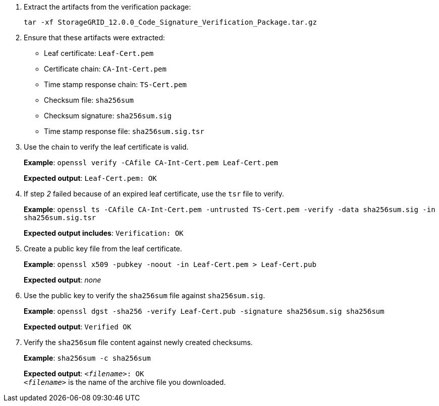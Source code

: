 //used in rhel, ub, and vmware "Manually verify installation files (optional)"
//starts at step 2 bcs step 1 is unique for each OS
. Extract the artifacts from the verification package:
+
`tar -xf StorageGRID_12.0.0_Code_Signature_Verification_Package.tar.gz`
. Ensure that these artifacts were extracted:

* Leaf certificate: `Leaf-Cert.pem`
* Certificate chain: `CA-Int-Cert.pem`
* Time stamp response chain: `TS-Cert.pem`
* Checksum file: `sha256sum`
* Checksum signature: `sha256sum.sig`
* Time stamp response file: `sha256sum.sig.tsr`

. Use the chain to verify the leaf certificate is valid.
+
*Example*: `openssl verify -CAfile CA-Int-Cert.pem Leaf-Cert.pem`
+
*Expected output*: `Leaf-Cert.pem: OK`
. If step _2_ failed because of an expired leaf certificate, use the `tsr` file to verify.
+
*Example*: `openssl ts -CAfile CA-Int-Cert.pem -untrusted TS-Cert.pem -verify -data sha256sum.sig -in sha256sum.sig.tsr`
+
*Expected output includes*: `Verification: OK`
. Create a public key file from the leaf certificate.
+
*Example*: `openssl x509 -pubkey -noout -in Leaf-Cert.pem > Leaf-Cert.pub`
+
*Expected output*: _none_
. Use the public key to verify the `sha256sum` file against `sha256sum.sig`.
+
*Example*: `openssl dgst -sha256 -verify Leaf-Cert.pub -signature sha256sum.sig sha256sum`
+
*Expected output*: `Verified OK`
. Verify the `sha256sum` file content against newly created checksums.
+
*Example*: `sha256sum -c sha256sum`
+
*Expected output*: `_<filename>_: OK` +
`_<filename>_` is the name of the archive file you downloaded.